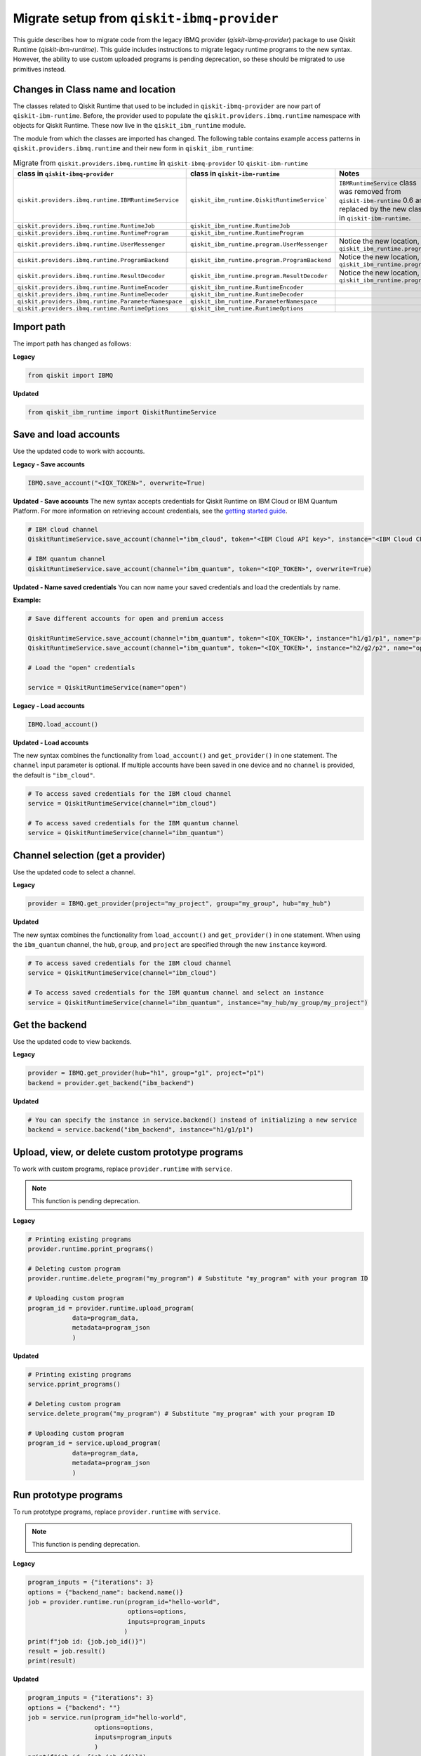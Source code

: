 Migrate setup from ``qiskit-ibmq-provider``
==============================================

This guide describes how to migrate code from the legacy IBMQ provider (`qiskit-ibmq-provider`) package to use Qiskit Runtime (`qiskit-ibm-runtime`). This guide includes instructions to migrate legacy runtime programs to the new syntax. However, the ability to use custom uploaded programs is pending deprecation, so these should be migrated to use primitives instead.  

Changes in Class name and location
-----------------------------------

The classes related to Qiskit Runtime that used to be included in ``qiskit-ibmq-provider`` are now part of ``qiskit-ibm-runtime``. Before, the provider used to populate the ``qiskit.providers.ibmq.runtime`` namespace with objects for Qiskit Runtime. These now live in the ``qiskit_ibm_runtime`` module.

The module from which the classes are imported has changed. The following table contains example access patterns in ``qiskit.providers.ibmq.runtime`` and their new form in ``qiskit_ibm_runtime``:

..
   I had to take the :class: formatting out of the following table because it was too wide for the page and was writing on top of the right-hand navigation menu when everything was in tags.  When I took off one tag, sphinx put it in a scrollable table that didn't overrun the right-hand navigation, so I took them all out for consistency


.. list-table:: Migrate from ``qiskit.providers.ibmq.runtime`` in ``qiskit-ibmq-provider`` to ``qiskit-ibm-runtime`` 
   :header-rows: 1

   * - class in ``qiskit-ibmq-provider``
     - class in ``qiskit-ibm-runtime``
     - Notes
   * - ``qiskit.providers.ibmq.runtime.IBMRuntimeService``
     - ``qiskit_ibm_runtime.QiskitRuntimeService```
     - ``IBMRuntimeService`` class was removed from ``qiskit-ibm-runtime`` 0.6 and replaced by the new class in ``qiskit-ibm-runtime``.
   * - ``qiskit.providers.ibmq.runtime.RuntimeJob``
     - ``qiskit_ibm_runtime.RuntimeJob``
     -  
   * - ``qiskit.providers.ibmq.runtime.RuntimeProgram``
     - ``qiskit_ibm_runtime.RuntimeProgram``
     - 
   * - ``qiskit.providers.ibmq.runtime.UserMessenger``
     - ``qiskit_ibm_runtime.program.UserMessenger``
     - Notice the new location, in ``qiskit_ibm_runtime.program``
   * - ``qiskit.providers.ibmq.runtime.ProgramBackend``
     - ``qiskit_ibm_runtime.program.ProgramBackend``
     - Notice the new location, in ``qiskit_ibm_runtime.program``
   * - ``qiskit.providers.ibmq.runtime.ResultDecoder``
     - ``qiskit_ibm_runtime.program.ResultDecoder``
     - Notice the new location, in ``qiskit_ibm_runtime.program``
   * - ``qiskit.providers.ibmq.runtime.RuntimeEncoder``
     - ``qiskit_ibm_runtime.RuntimeEncoder``
     - 
   * - ``qiskit.providers.ibmq.runtime.RuntimeDecoder``
     - ``qiskit_ibm_runtime.RuntimeDecoder``
     - 
   * - ``qiskit.providers.ibmq.runtime.ParameterNamespace``
     - ``qiskit_ibm_runtime.ParameterNamespace``
     - 
   * - ``qiskit.providers.ibmq.runtime.RuntimeOptions``
     - ``qiskit_ibm_runtime.RuntimeOptions``
     - 

Import path
-------------

The import path has changed as follows:

**Legacy**

.. code-block:: python

    from qiskit import IBMQ

**Updated**

.. code-block:: python

    from qiskit_ibm_runtime import QiskitRuntimeService

Save and load accounts
------------------------------------

Use the updated code to work with accounts.

**Legacy - Save accounts**

.. code-block:: python

    IBMQ.save_account("<IQX_TOKEN>", overwrite=True)

**Updated - Save accounts**
The new syntax accepts credentials for Qiskit Runtime on IBM Cloud or IBM Quantum Platform. For more information on retrieving account credentials, see the `getting started guide <https://qiskit.org/documentation/partners/qiskit_ibm_runtime/getting_started.html>`_.

.. code-block:: python

    # IBM cloud channel
    QiskitRuntimeService.save_account(channel="ibm_cloud", token="<IBM Cloud API key>", instance="<IBM Cloud CRN>", overwrite=True)

    # IBM quantum channel
    QiskitRuntimeService.save_account(channel="ibm_quantum", token="<IQP_TOKEN>", overwrite=True)

**Updated - Name saved credentials**
You can now name your saved credentials and load the credentials by name.  

**Example:**

.. code-block:: python

    # Save different accounts for open and premium access

    QiskitRuntimeService.save_account(channel="ibm_quantum", token="<IQX_TOKEN>", instance="h1/g1/p1", name="premium")
    QiskitRuntimeService.save_account(channel="ibm_quantum", token="<IQX_TOKEN>", instance="h2/g2/p2", name="open")

    # Load the "open" credentials 

    service = QiskitRuntimeService(name="open")

**Legacy - Load accounts**

.. code-block:: python

    IBMQ.load_account()

**Updated - Load accounts**

The new syntax combines the functionality from ``load_account()`` and ``get_provider()`` in one statement. The ``channel`` input parameter is optional. If multiple accounts have been saved in one device and no ``channel`` is provided, the default is ``"ibm_cloud"``.

.. code-block:: python

    # To access saved credentials for the IBM cloud channel
    service = QiskitRuntimeService(channel="ibm_cloud")

    # To access saved credentials for the IBM quantum channel
    service = QiskitRuntimeService(channel="ibm_quantum")


Channel selection (get a provider)
------------------------------------------

Use the updated code to select a channel.

**Legacy**

.. code-block:: python

    provider = IBMQ.get_provider(project="my_project", group="my_group", hub="my_hub")

**Updated**

The new syntax combines the functionality from ``load_account()`` and ``get_provider()`` in one statement.
When using the ``ibm_quantum`` channel, the ``hub``, ``group``, and ``project`` are specified through the new
``instance`` keyword.

.. code-block:: python

    # To access saved credentials for the IBM cloud channel
    service = QiskitRuntimeService(channel="ibm_cloud")

    # To access saved credentials for the IBM quantum channel and select an instance
    service = QiskitRuntimeService(channel="ibm_quantum", instance="my_hub/my_group/my_project")


Get the backend
------------------
Use the updated code to view backends.

**Legacy**

.. code-block:: python

    provider = IBMQ.get_provider(hub="h1", group="g1", project="p1")
    backend = provider.get_backend("ibm_backend")

**Updated**

.. code-block:: python

    # You can specify the instance in service.backend() instead of initializing a new service
    backend = service.backend("ibm_backend", instance="h1/g1/p1")

Upload, view, or delete custom prototype programs
----------------------------------------------------
To work with custom programs, replace ``provider.runtime`` with ``service``.

.. note::
    This function is pending deprecation.

**Legacy**

.. code-block:: python

    # Printing existing programs
    provider.runtime.pprint_programs()

    # Deleting custom program
    provider.runtime.delete_program("my_program") # Substitute "my_program" with your program ID

    # Uploading custom program
    program_id = provider.runtime.upload_program(
                data=program_data,
                metadata=program_json
                )

**Updated**

.. code-block:: python

    # Printing existing programs
    service.pprint_programs()

    # Deleting custom program
    service.delete_program("my_program") # Substitute "my_program" with your program ID

    # Uploading custom program
    program_id = service.upload_program(
                data=program_data,
                metadata=program_json
                )

Run prototype programs
---------------------------

To run prototype programs, replace ``provider.runtime`` with ``service``.

.. note::
    This function is pending deprecation.

**Legacy**

.. code-block:: python

    program_inputs = {"iterations": 3}
    options = {"backend_name": backend.name()}
    job = provider.runtime.run(program_id="hello-world",
                               options=options,
                               inputs=program_inputs
                              )
    print(f"job id: {job.job_id()}")
    result = job.result()
    print(result)

**Updated**

.. code-block:: python

    program_inputs = {"iterations": 3}
    options = {"backend": ""}
    job = service.run(program_id="hello-world",
                      options=options,
                      inputs=program_inputs
                      )
    print(f"job id: {job.job_id()}")
    result = job.result()
    print(result)

